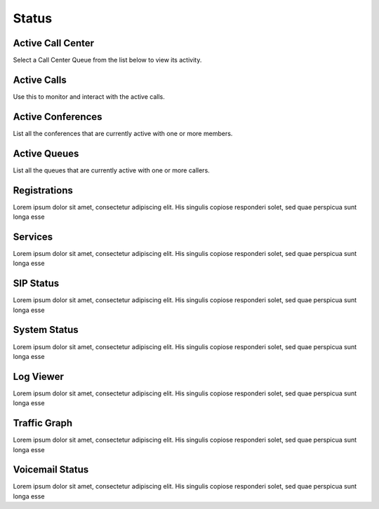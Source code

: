******
Status
******

Active Call Center
------------------

Select a Call Center Queue from the list below to view its activity.

Active Calls
------------

Use this to monitor and interact with the active calls. 

Active Conferences
------------------

List all the conferences that are currently active with one or more members. 

Active Queues
-------------

List all the queues that are currently active with one or more callers. 

Registrations
-------------

Lorem ipsum dolor sit amet, consectetur adipiscing elit. His singulis copiose responderi solet, sed quae perspicua sunt longa esse 

Services
--------

Lorem ipsum dolor sit amet, consectetur adipiscing elit. His singulis copiose responderi solet, sed quae perspicua sunt longa esse 

SIP Status
----------

Lorem ipsum dolor sit amet, consectetur adipiscing elit. His singulis copiose responderi solet, sed quae perspicua sunt longa esse 

System Status
-------------

Lorem ipsum dolor sit amet, consectetur adipiscing elit. His singulis copiose responderi solet, sed quae perspicua sunt longa esse 

Log Viewer
----------

Lorem ipsum dolor sit amet, consectetur adipiscing elit. His singulis copiose responderi solet, sed quae perspicua sunt longa esse 

Traffic Graph
-------------

Lorem ipsum dolor sit amet, consectetur adipiscing elit. His singulis copiose responderi solet, sed quae perspicua sunt longa esse 

Voicemail Status
----------------

Lorem ipsum dolor sit amet, consectetur adipiscing elit. His singulis copiose responderi solet, sed quae perspicua sunt longa esse 

